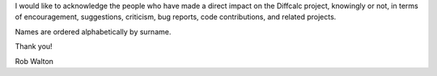 I would like to acknowledge the people who have made a direct impact on the
Diffcalc project, knowingly or not, in terms of encouragement, suggestions,
criticism, bug reports, code contributions, and related projects.

Names are ordered alphabetically by surname.

.. If you add new entries, keep the list sorted by surname!

.. acks::

   * Allesandro Bombardi
   * Mark Booth
   * W. R. Busing
   * Steve Collins
   * H. A. Levy
   * Martin Lohmier
   * Chris Nicklin
   * Elias Vlieg --- writer of DIF software used as a model for Diffcalc
   * Robert Walton
   * H. You
 
Thank you!

Rob Walton